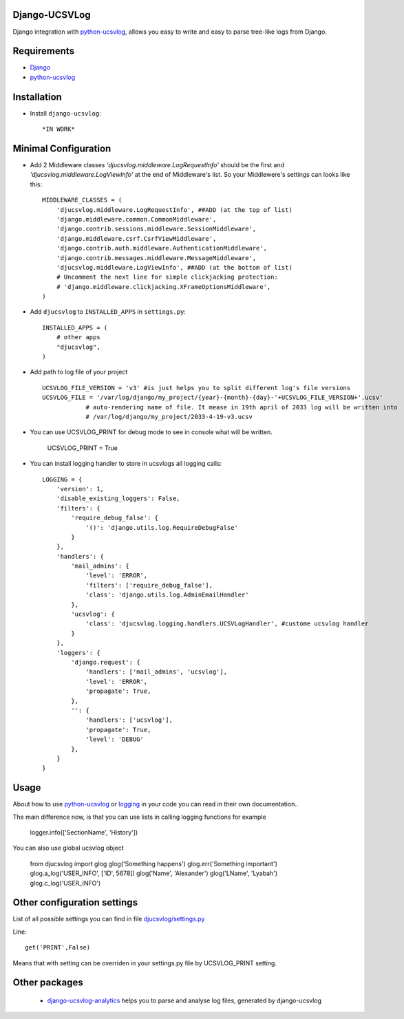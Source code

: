 ==============
Django-UCSVLog
==============


Django integration with `python-ucsvlog <https://github.com/oduvan/python-ucsvlog>`_, allows you easy to write and easy to parse tree-like logs from Django.

============
Requirements
============

* `Django <https://www.djangoproject.com/>`_
* `python-ucsvlog`_

============
Installation
============

* Install ``django-ucsvlog``::

    *IN WORK*

=====================
Minimal Configuration
=====================

* Add 2 Middleware classes  `'djucsvlog.middleware.LogRequestInfo'` should be the first and `'djucsvlog.middleware.LogViewInfo'` at the end of Middleware's list. So your Middlewere's settings can looks like this::

    MIDDLEWARE_CLASSES = (
        'djucsvlog.middleware.LogRequestInfo', ##ADD (at the top of list)
        'django.middleware.common.CommonMiddleware',
        'django.contrib.sessions.middleware.SessionMiddleware',
        'django.middleware.csrf.CsrfViewMiddleware',
        'django.contrib.auth.middleware.AuthenticationMiddleware',
        'django.contrib.messages.middleware.MessageMiddleware',
        'djucsvlog.middleware.LogViewInfo', ##ADD (at the bottom of list)
        # Uncomment the next line for simple clickjacking protection:
        # 'django.middleware.clickjacking.XFrameOptionsMiddleware',
    )

* Add ``djucsvlog`` to ``INSTALLED_APPS`` in ``settings.py``::

    INSTALLED_APPS = (
        # other apps
        "djucsvlog",
    )

* Add path to log file of your project ::

    UCSVLOG_FILE_VERSION = 'v3' #is just helps you to split different log's file versions
    UCSVLOG_FILE = '/var/log/django/my_project/{year}-{month}-{day}-'+UCSVLOG_FILE_VERSION+'.ucsv'
                # auto-rendering name of file. It mease in 19th april of 2033 log will be written into
                # /var/log/django/my_project/2033-4-19-v3.ucsv

* You can use UCSVLOG_PRINT for debug mode to see in console what will be written.

    UCSVLOG_PRINT = True

* You can install logging handler to store in ucsvlogs all logging calls::

    LOGGING = {
        'version': 1,
        'disable_existing_loggers': False,
        'filters': {
            'require_debug_false': {
                '()': 'django.utils.log.RequireDebugFalse'
            }
        },
        'handlers': {
            'mail_admins': {
                'level': 'ERROR',
                'filters': ['require_debug_false'],
                'class': 'django.utils.log.AdminEmailHandler'
            },
            'ucsvlog': {
                'class': 'djucsvlog.logging.handlers.UCSVLogHandler', #custome ucsvlog handler
            }
        },
        'loggers': {
            'django.request': {
                'handlers': ['mail_admins', 'ucsvlog'],
                'level': 'ERROR',
                'propagate': True,
            },
            '': {
                'handlers': ['ucsvlog'],
                'propagate': True,
                'level': 'DEBUG'
            },
        }
    }

=====
Usage
=====

About how to use `python-ucsvlog`_ or `logging <http://docs.python.org/library/logging.html>`_
in your code you can read in their own documentation..

The main difference now, is that you can use lists in calling logging functions for example

    logger.info(['SectionName', 'History'])

You can also use global ucsvlog object

    from djucsvlog import glog
    glog('Something happens')
    glog.err('Something important')
    glog.a_log('USER_INFO', ['ID', 5678])
    glog('Name', 'Alexander')
    glog('LName', 'Lyabah')
    glog.c_log('USER_INFO')

============================
Other configuration settings
============================

List of all possible settings you can find in file `djucsvlog/settings.py <https://github.com/oduvan/django-ucsvlog/blob/master/djucsvlog/settings.py>`_

Line::

    get('PRINT',False)

Means that with setting can be overriden in your settings.py file by UCSVLOG_PRINT setting.

==============
Other packages
==============

 * `django-ucsvlog-analytics <https://github.com/oduvan/django-ucsvlog-analytics>`_ helps you to parse and analyse log files, generated by django-ucsvlog